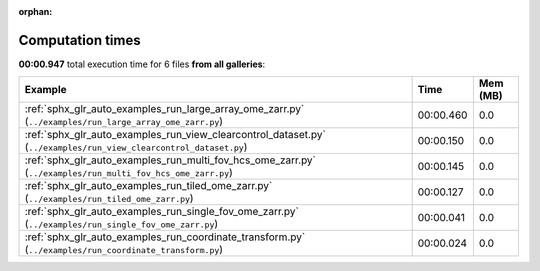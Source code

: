 
:orphan:

.. _sphx_glr_sg_execution_times:


Computation times
=================
**00:00.947** total execution time for 6 files **from all galleries**:

.. container::

  .. raw:: html

    <style scoped>
    <link href="https://cdnjs.cloudflare.com/ajax/libs/twitter-bootstrap/5.3.0/css/bootstrap.min.css" rel="stylesheet" />
    <link href="https://cdn.datatables.net/1.13.6/css/dataTables.bootstrap5.min.css" rel="stylesheet" />
    </style>
    <script src="https://code.jquery.com/jquery-3.7.0.js"></script>
    <script src="https://cdn.datatables.net/1.13.6/js/jquery.dataTables.min.js"></script>
    <script src="https://cdn.datatables.net/1.13.6/js/dataTables.bootstrap5.min.js"></script>
    <script type="text/javascript" class="init">
    $(document).ready( function () {
        $('table.sg-datatable').DataTable({order: [[1, 'desc']]});
    } );
    </script>

  .. list-table::
   :header-rows: 1
   :class: table table-striped sg-datatable

   * - Example
     - Time
     - Mem (MB)
   * - :ref:`sphx_glr_auto_examples_run_large_array_ome_zarr.py` (``../examples/run_large_array_ome_zarr.py``)
     - 00:00.460
     - 0.0
   * - :ref:`sphx_glr_auto_examples_run_view_clearcontrol_dataset.py` (``../examples/run_view_clearcontrol_dataset.py``)
     - 00:00.150
     - 0.0
   * - :ref:`sphx_glr_auto_examples_run_multi_fov_hcs_ome_zarr.py` (``../examples/run_multi_fov_hcs_ome_zarr.py``)
     - 00:00.145
     - 0.0
   * - :ref:`sphx_glr_auto_examples_run_tiled_ome_zarr.py` (``../examples/run_tiled_ome_zarr.py``)
     - 00:00.127
     - 0.0
   * - :ref:`sphx_glr_auto_examples_run_single_fov_ome_zarr.py` (``../examples/run_single_fov_ome_zarr.py``)
     - 00:00.041
     - 0.0
   * - :ref:`sphx_glr_auto_examples_run_coordinate_transform.py` (``../examples/run_coordinate_transform.py``)
     - 00:00.024
     - 0.0
